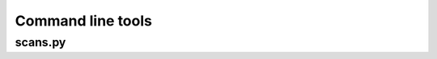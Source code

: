 Command line tools
=============================================================

scans.py
--------
.. argparse::
    :module:  scans
    :func:    full_parser
    :prog:    scans.py
    
    